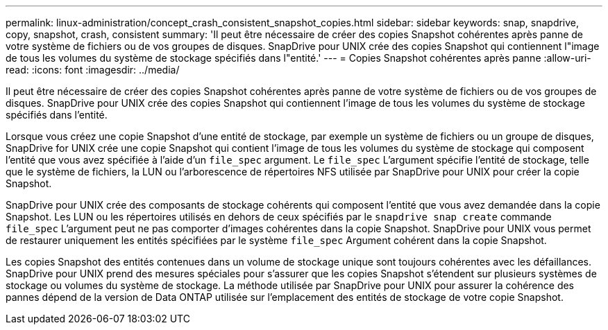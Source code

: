 ---
permalink: linux-administration/concept_crash_consistent_snapshot_copies.html 
sidebar: sidebar 
keywords: snap, snapdrive, copy, snapshot, crash, consistent 
summary: 'Il peut être nécessaire de créer des copies Snapshot cohérentes après panne de votre système de fichiers ou de vos groupes de disques. SnapDrive pour UNIX crée des copies Snapshot qui contiennent l"image de tous les volumes du système de stockage spécifiés dans l"entité.' 
---
= Copies Snapshot cohérentes après panne
:allow-uri-read: 
:icons: font
:imagesdir: ../media/


[role="lead"]
Il peut être nécessaire de créer des copies Snapshot cohérentes après panne de votre système de fichiers ou de vos groupes de disques. SnapDrive pour UNIX crée des copies Snapshot qui contiennent l'image de tous les volumes du système de stockage spécifiés dans l'entité.

Lorsque vous créez une copie Snapshot d'une entité de stockage, par exemple un système de fichiers ou un groupe de disques, SnapDrive for UNIX crée une copie Snapshot qui contient l'image de tous les volumes du système de stockage qui composent l'entité que vous avez spécifiée à l'aide d'un `file_spec` argument. Le `file_spec` L'argument spécifie l'entité de stockage, telle que le système de fichiers, la LUN ou l'arborescence de répertoires NFS utilisée par SnapDrive pour UNIX pour créer la copie Snapshot.

SnapDrive pour UNIX crée des composants de stockage cohérents qui composent l'entité que vous avez demandée dans la copie Snapshot. Les LUN ou les répertoires utilisés en dehors de ceux spécifiés par le `snapdrive snap create` commande `file_spec` L'argument peut ne pas comporter d'images cohérentes dans la copie Snapshot. SnapDrive pour UNIX vous permet de restaurer uniquement les entités spécifiées par le système `file_spec` Argument cohérent dans la copie Snapshot.

Les copies Snapshot des entités contenues dans un volume de stockage unique sont toujours cohérentes avec les défaillances. SnapDrive pour UNIX prend des mesures spéciales pour s'assurer que les copies Snapshot s'étendent sur plusieurs systèmes de stockage ou volumes du système de stockage. La méthode utilisée par SnapDrive pour UNIX pour assurer la cohérence des pannes dépend de la version de Data ONTAP utilisée sur l'emplacement des entités de stockage de votre copie Snapshot.
